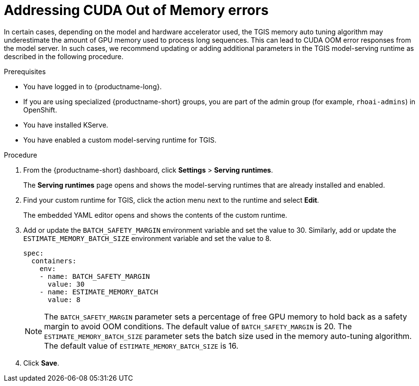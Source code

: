 :_module-type: PROCEDURE

[id="addressing-cuda-oom-errors-for-the-single-model-serving-platform_{context}"]
= Addressing CUDA Out of Memory errors

[role="_abstract"]

In certain cases, depending on the model and hardware accelerator used, the TGIS memory auto tuning algorithm may underestimate the amount of GPU memory used to process long sequences. This can lead to CUDA OOM error responses from the model server. In such cases, we recommend updating or adding additional parameters in the TGIS model-serving runtime as described in the following procedure.


.Prerequisites
* You have logged in to {productname-long}.
* If you are using specialized {productname-short} groups, you are part of the admin group (for example, `rhoai-admins`) in OpenShift.
* You have installed KServe.
* You have enabled a custom model-serving runtime for TGIS.


.Procedure
. From the {productname-short} dashboard, click *Settings* > *Serving runtimes*.
+
The *Serving runtimes* page opens and shows the model-serving runtimes that are already installed and enabled.
+
. Find your custom runtime for TGIS, click the action menu next to the runtime and select *Edit*.
+
The embedded YAML editor opens and shows the contents of the custom runtime.
+
. Add or update the `BATCH_SAFETY_MARGIN` environment variable and set the value to 30. Similarly, add or update the `ESTIMATE_MEMORY_BATCH_SIZE` environment variable and set the value to 8.
+
[source]
----
spec:
  containers:
    env:
    - name: BATCH_SAFETY_MARGIN
      value: 30
    - name: ESTIMATE_MEMORY_BATCH
      value: 8
----
+
[NOTE]
====
The `BATCH_SAFETY_MARGIN` parameter sets a percentage of free GPU memory to hold back as a safety margin to avoid OOM conditions. The default value of `BATCH_SAFETY_MARGIN` is 20. The `ESTIMATE_MEMORY_BATCH_SIZE` parameter sets the batch size used in the memory auto-tuning algorithm. The default value of `ESTIMATE_MEMORY_BATCH_SIZE`  is 16.
====
. Click *Save*.
// [role="_additional-resources"]
// .Additional resources
